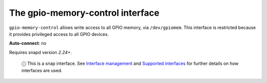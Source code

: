 .. 7830.md

.. \_the-gpio-memory-control-interface:

The gpio-memory-control interface
=================================

``gpio-memory-control`` allows write access to all GPIO memory, via ``/dev/gpiomem``. This interface is restricted because it provides privileged access to all GPIO devices.

**Auto-connect**: no

Requires snapd version *2.24+*.

   ⓘ This is a snap interface. See `Interface management <interface-management.md>`__ and `Supported interfaces <supported-interfaces.md>`__ for further details on how interfaces are used.
